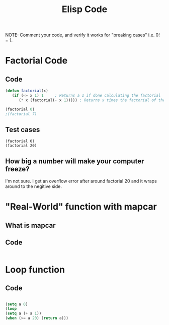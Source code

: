 #+TITLE: Elisp Code
#+LANGUAGE: en
#+OPTIONS: H:4 num:nil toc:nil \n:nil @:t ::t |:t ^:t *:t TeX:t LaTeX:t
#+OPTIONS: html-postamble:nil
#+STARTUP: showeverything entitiespretty

NOTE: Comment your code, and verify it works for "breaking cases" i.e. 0! = 1.

* Factorial Code
** Code
#+BEGIN_SRC emacs-lisp
(defun factorial(x)
   (if (<= x 1) 1     ; Returns a 1 if done calculating the factorial
      (* x (factorial(- x 1))))) ; Returns x times the factorial of the previous number

(factorial 0)
;(factorial 7)
#+END_SRC

#+RESULTS:
: 1

** Test cases
#+BEGIN_SRC elisp
 (factorial 0)
 (factorial 20) 
#+END_SRC

#+RESULTS:
: -2178784010250747904

** How big a number will make your computer freeze?
I'm not sure. I get an overflow error after around factorial 20 and it wraps around to the negitive side.
* "Real-World" function with mapcar
** What is mapcar
** Code
#+BEGIN_SRC emacs-lisp

#+END_SRC
* Loop function
** Code
#+BEGIN_SRC emacs-lisp

(setq a 0)
(loop
(setq a (+ a 1))
(when (>= a 20) (return a))) 
#+END_SRC

#+RESULTS:
: 20
